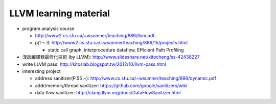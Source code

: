 LLVM learning material
----------------------

- program analysis course
  
  - http://www2.cs.sfu.ca/~wsumner/teaching/886/llvm.pdf
  - pj1 ~ 3: http://www2.cs.sfu.ca/~wsumner/teaching/886/15/projects.html
    
    - static call graph, interprocedure dataflow, Efficient Path Profiling

- 淺談編譯器最佳化技術 (by LLVM): http://www.slideshare.net/kitocheng/ss-42438227
- write LLVM pass: http://kitoslab.blogspot.tw/2012/10/llvm-pass.html
- interesting project

  - address sanitizer(P.55 ~): http://www.cs.sfu.ca/~wsumner/teaching/886/dynamic.pdf
  - addr/memory/thread sanitizer: https://github.com/google/sanitizers/wiki
  - data flow sanitizer: http://clang.llvm.org/docs/DataFlowSanitizer.html
